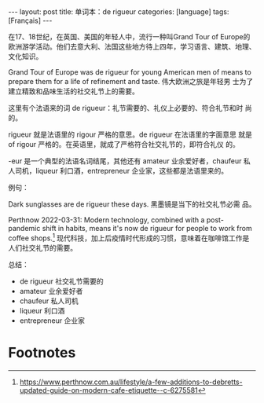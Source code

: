 #+BEGIN_EXPORT html
---
layout: post
title: 单词本：de rigueur
categories: [language]
tags: [Français]
---
#+END_EXPORT

在17、18世纪，在英国、美国的年轻人中，流行一种叫Grand Tour of Europe的
欧洲游学活动。他们去意大利、法国这些地方待上四年，学习语言、建筑、地理、
文化知识。

Grand Tour of Europe was de rigueur for young American men of means to
prepare them for a life of refinement and taste. 伟大欧洲之旅是年轻男
士为了建立精致和品味生活的社交礼节上的需要。

这里有个法语来的词 de rigueur：礼节需要的、礼仪上必要的、符合礼节和时
尚的。

rigueur 就是法语里的 rigour 严格的意思。de rigueur 在法语里的字面意思
就是 of rigour 严格的。在英语里，就成了严格符合社交礼节的，即符合礼仪
的。

-eur 是一个典型的法语名词结尾，其他还有 amateur 业余爱好者，chaufeur
私人司机，liqueur 利口酒，entrepreneur 企业家，这些都是法语里来的。

例句：

Dark sunglasses are de rigueur these days. 黑墨镜是当下的社交礼节必需
品。

Perthnow 2022-03-31: Modern technology, combined with a post-pandemic
shift in habits, means it's now de rigueur for people to work from
coffee shops.[fn:1] 现代科技，加上后疫情时代形成的习惯，意味着在咖啡馆工作是
人们社交礼节的需要。

总结：
- de rigueur 社交礼节需要的
- amateur 业余爱好者
- chaufeur 私人司机
- liqueur 利口酒
- entrepreneur 企业家

* Footnotes

[fn:1] https://www.perthnow.com.au/lifestyle/a-few-additions-to-debretts-updated-guide-on-modern-cafe-etiquette--c-6275581
